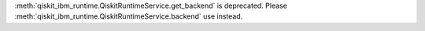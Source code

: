 :meth:`qiskit_ibm_runtime.QiskitRuntimeService.get_backend` is deprecated. Please
:meth:`qiskit_ibm_runtime.QiskitRuntimeService.backend` use instead.